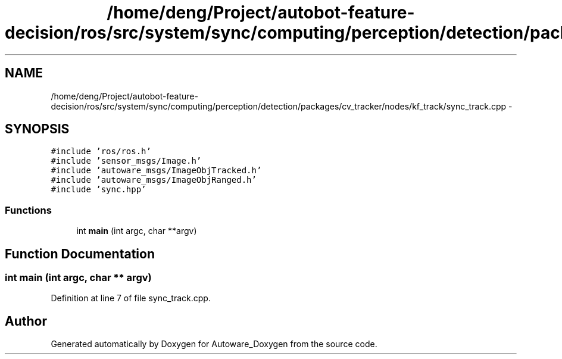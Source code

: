 .TH "/home/deng/Project/autobot-feature-decision/ros/src/system/sync/computing/perception/detection/packages/cv_tracker/nodes/kf_track/sync_track.cpp" 3 "Fri May 22 2020" "Autoware_Doxygen" \" -*- nroff -*-
.ad l
.nh
.SH NAME
/home/deng/Project/autobot-feature-decision/ros/src/system/sync/computing/perception/detection/packages/cv_tracker/nodes/kf_track/sync_track.cpp \- 
.SH SYNOPSIS
.br
.PP
\fC#include 'ros/ros\&.h'\fP
.br
\fC#include 'sensor_msgs/Image\&.h'\fP
.br
\fC#include 'autoware_msgs/ImageObjTracked\&.h'\fP
.br
\fC#include 'autoware_msgs/ImageObjRanged\&.h'\fP
.br
\fC#include 'sync\&.hpp'\fP
.br

.SS "Functions"

.in +1c
.ti -1c
.RI "int \fBmain\fP (int argc, char **argv)"
.br
.in -1c
.SH "Function Documentation"
.PP 
.SS "int main (int argc, char ** argv)"

.PP
Definition at line 7 of file sync_track\&.cpp\&.
.SH "Author"
.PP 
Generated automatically by Doxygen for Autoware_Doxygen from the source code\&.
